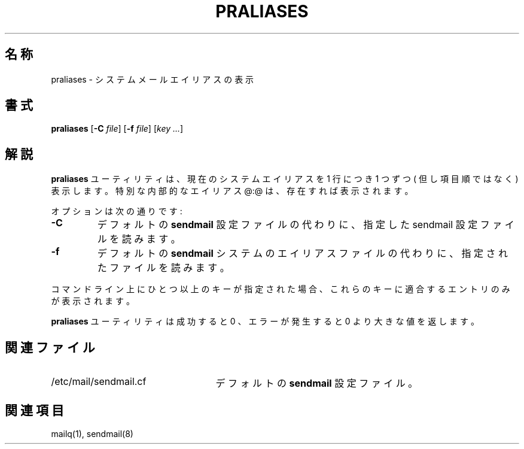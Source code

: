 .\" Copyright (c) 1998-2000 Sendmail, Inc. and its suppliers.
.\"	 All rights reserved.
.\"
.\" By using this file, you agree to the terms and conditions set
.\" forth in the LICENSE file which can be found at the top level of
.\" the sendmail distribution.
.\"
.\"
.\"	%Id: praliases.8,v 8.15.4.2 2000/12/15 19:50:45 gshapiro Exp %
.\"
.\" Original Revision: 1.1.1.2.6.1
.\" $FreeBSD: doc/ja_JP.eucJP/man/man8/praliases.8,v 1.7 2001/05/14 01:09:57 horikawa Exp $
.TH PRALIASES 8 "%Date: 2000/12/15 19:50:45 %"
.SH 名称
praliases
\- システムメールエイリアスの表示
.SH 書式
.B praliases
.RB [ \-C
.IR file ]
.RB [ \-f
.IR file ]
.RB [\c
.IR key
.IR ... ]
.SH 解説
.B praliases
ユーティリティは、
現在のシステムエイリアスを 1 行につき 1 つ
ずつ ( 但し項目順ではなく ) 表示します。
特別な内部的なエイリアス @:@ は、存在すれば表示されます。
.PP
オプションは次の通りです:
.TP
.B \-C
デフォルトの
.B sendmail
設定ファイルの代わりに、指定した sendmail 設定ファイルを読みます。
.TP
.B \-f
デフォルトの
.B sendmail
システムのエイリアスファイルの代わりに、
指定されたファイルを読みます。
.PP
コマンドライン上にひとつ以上のキーが指定された場合、
これらのキーに適合するエントリのみが表示されます。
.PP
.B praliases
ユーティリティは成功すると 0 、
エラーが発生すると 0 より大きな値を返します。
.SH 関連ファイル
.TP 2.5i
/etc/mail/sendmail.cf
デフォルトの
.B sendmail
設定ファイル。
.SH 関連項目
mailq(1),
sendmail(8)
